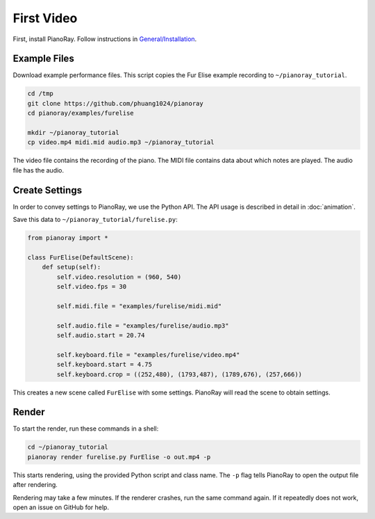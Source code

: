 First Video
===========

First, install PianoRay. Follow instructions in
`General/Installation <../general/install.html>`__.

Example Files
-------------

Download example performance files. This script copies the Fur Elise example
recording to ``~/pianoray_tutorial``.

.. code-block:: bash

   cd /tmp
   git clone https://github.com/phuang1024/pianoray
   cd pianoray/examples/furelise

   mkdir ~/pianoray_tutorial
   cp video.mp4 midi.mid audio.mp3 ~/pianoray_tutorial

The video file contains the recording of the piano. The MIDI file contains
data about which notes are played. The audio file has the audio.

Create Settings
---------------

In order to convey settings to PianoRay, we use the Python API. The API usage
is described in detail in :doc:`animation`.

Save this data to ``~/pianoray_tutorial/furelise.py``:

.. code-block:: py

   from pianoray import *

   class FurElise(DefaultScene):
       def setup(self):
           self.video.resolution = (960, 540)
           self.video.fps = 30

           self.midi.file = "examples/furelise/midi.mid"

           self.audio.file = "examples/furelise/audio.mp3"
           self.audio.start = 20.74

           self.keyboard.file = "examples/furelise/video.mp4"
           self.keyboard.start = 4.75
           self.keyboard.crop = ((252,480), (1793,487), (1789,676), (257,666))

This creates a new scene called ``FurElise`` with some settings.
PianoRay will read the scene to obtain settings.

Render
------

To start the render, run these commands in a shell:

.. code-block:: bash

   cd ~/pianoray_tutorial
   pianoray render furelise.py FurElise -o out.mp4 -p

This starts rendering, using the provided Python script and class name.
The ``-p`` flag tells PianoRay to open the output file after rendering.

Rendering may take a few minutes. If the renderer crashes, run the same command
again. If it repeatedly does not work, open an issue on GitHub for help.
